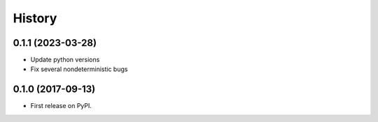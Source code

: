 =======
History
=======


0.1.1 (2023-03-28)
------------------
* Update python versions
* Fix several nondeterministic bugs

0.1.0 (2017-09-13)
------------------

* First release on PyPI.
